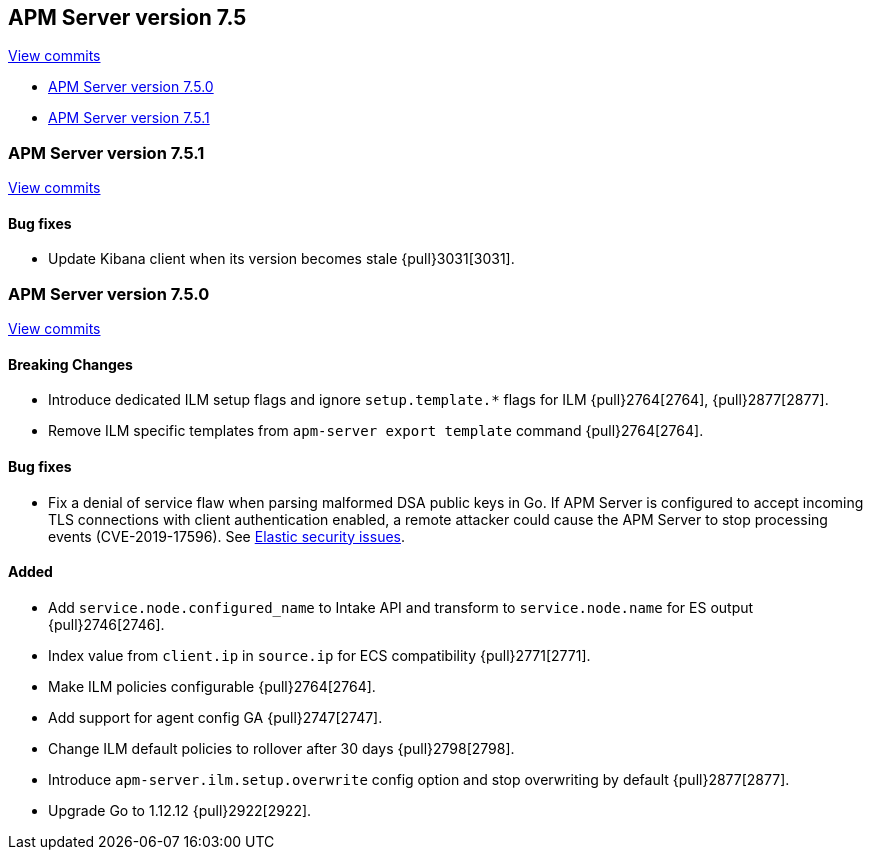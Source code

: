 [[release-notes-7.5]]
== APM Server version 7.5

https://github.com/elastic/apm-server/compare/7.4\...7.5[View commits]

* <<release-notes-7.5.0>>
* <<release-notes-7.5.1>>

[[release-notes-7.5.1]]
=== APM Server version 7.5.1

https://github.com/elastic/apm-server/compare/v7.5.0\...v7.5.1[View commits]

[float]
==== Bug fixes
- Update Kibana client when its version becomes stale {pull}3031[3031].

[[release-notes-7.5.0]]
=== APM Server version 7.5.0

https://github.com/elastic/apm-server/compare/v7.4.1\...v7.5.0[View commits]

[float]
==== Breaking Changes
- Introduce dedicated ILM setup flags and ignore `setup.template.*` flags for ILM {pull}2764[2764], {pull}2877[2877].
- Remove ILM specific templates from `apm-server export template` command {pull}2764[2764].

[float]
==== Bug fixes
- Fix a denial of service flaw when parsing malformed DSA public keys in Go.
If APM Server is configured to accept incoming TLS connections with client
authentication enabled, a remote attacker could cause the APM Server to stop
processing events (CVE-2019-17596).
See https://www.elastic.co/community/security/[Elastic security issues].

[float]
==== Added
- Add `service.node.configured_name` to Intake API and transform to `service.node.name` for ES output {pull}2746[2746].
- Index value from `client.ip` in `source.ip` for ECS compatibility {pull}2771[2771].
- Make ILM policies configurable {pull}2764[2764].
- Add support for agent config GA {pull}2747[2747].
- Change ILM default policies to rollover after 30 days {pull}2798[2798].
- Introduce `apm-server.ilm.setup.overwrite` config option and stop overwriting by default {pull}2877[2877].
- Upgrade Go to 1.12.12 {pull}2922[2922].
